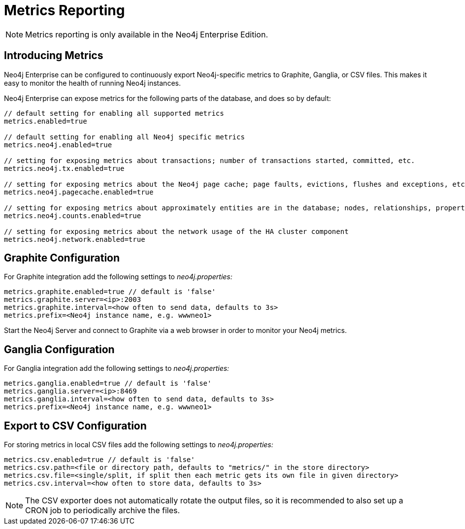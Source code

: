 [[metrics-extension]]
= Metrics Reporting

NOTE: Metrics reporting is only available in the Neo4j Enterprise Edition.

[[metrics-introduction]]
== Introducing Metrics ==

Neo4j Enterprise can be configured to continuously export Neo4j-specific metrics to Graphite, Ganglia, or CSV files.
This makes it easy to monitor the health of running Neo4j instances.

Neo4j Enterprise can expose metrics for the following parts of the database, and does so by default:

[source,properties]
----
// default setting for enabling all supported metrics
metrics.enabled=true

// default setting for enabling all Neo4j specific metrics
metrics.neo4j.enabled=true

// setting for exposing metrics about transactions; number of transactions started, committed, etc.
metrics.neo4j.tx.enabled=true

// setting for exposing metrics about the Neo4j page cache; page faults, evictions, flushes and exceptions, etc.
metrics.neo4j.pagecache.enabled=true

// setting for exposing metrics about approximately entities are in the database; nodes, relationships, properties, etc.
metrics.neo4j.counts.enabled=true

// setting for exposing metrics about the network usage of the HA cluster component
metrics.neo4j.network.enabled=true
----

[[metrics-graphite]]
== Graphite Configuration ==

For Graphite integration add the following settings to _neo4j.properties:_

[source,properties]
----
metrics.graphite.enabled=true // default is 'false'
metrics.graphite.server=<ip>:2003
metrics.graphite.interval=<how often to send data, defaults to 3s>
metrics.prefix=<Neo4j instance name, e.g. wwwneo1>
----

Start the Neo4j Server and connect to Graphite via a web browser in order to monitor your Neo4j metrics.

[[metrics-ganglia]]
== Ganglia Configuration ==

For Ganglia integration add the following settings to _neo4j.properties:_

[source,properties]
----
metrics.ganglia.enabled=true // default is 'false'
metrics.ganglia.server=<ip>:8469
metrics.ganglia.interval=<how often to send data, defaults to 3s>
metrics.prefix=<Neo4j instance name, e.g. wwwneo1>
----

[[metrics-csv]]
== Export to CSV Configuration ==

For storing metrics in local CSV files add the following settings to _neo4j.properties:_

[source,properties]
----
metrics.csv.enabled=true // default is 'false'
metrics.csv.path=<file or directory path, defaults to "metrics/" in the store directory>
metrics.csv.file=<single/split, if split then each metric gets its own file in given directory>
metrics.csv.interval=<how often to store data, defaults to 3s>
----

NOTE: The CSV exporter does not automatically rotate the output files, so it is recommended to also set up a CRON job to periodically archive the files.

